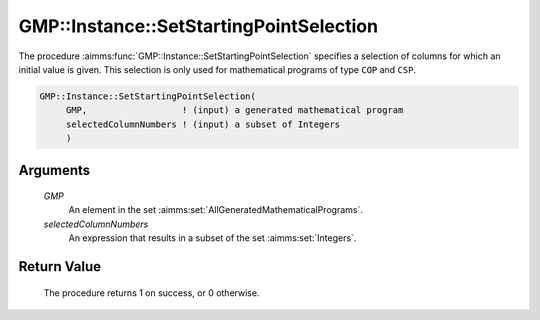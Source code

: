 .. aimms:procedure:: GMP::Instance::SetStartingPointSelection(GMP, selectedColumnNumbers)

.. _GMP::Instance::SetStartingPointSelection:

GMP::Instance::SetStartingPointSelection
========================================

The procedure :aimms:func:`GMP::Instance::SetStartingPointSelection` specifies a
selection of columns for which an initial value is given. This selection
is only used for mathematical programs of type ``COP`` and ``CSP``.

.. code-block:: aimms

    GMP::Instance::SetStartingPointSelection(
         GMP,                  ! (input) a generated mathematical program
         selectedColumnNumbers ! (input) a subset of Integers
         )

Arguments
---------

    *GMP*
        An element in the set :aimms:set:`AllGeneratedMathematicalPrograms`.

    *selectedColumnNumbers*
        An expression that results in a subset of the set :aimms:set:`Integers`.

Return Value
------------

    The procedure returns 1 on success, or 0 otherwise.

.. seealso::

    The functions :aimms:func:`GMP::Instance::Generate`, :aimms:func:`GMP::Instance::GetColumnNumbers` and :aimms:func:`GMP::Instance::Solve`.
